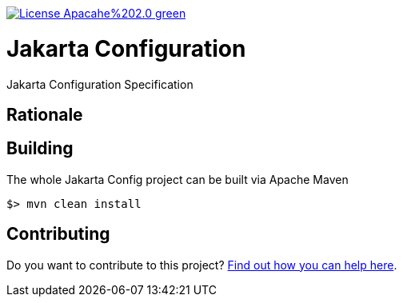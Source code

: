 //
// Copyright (c) 2021 Contributors to the Eclipse Foundation
//
// See the NOTICE file(s) distributed with this work for additional
// information regarding copyright ownership.
//
// Licensed under the Apache License, Version 2.0 (the "License");
// you may not use this file except in compliance with the License.
// You may obtain a copy of the License at
//
//     http://www.apache.org/licenses/LICENSE-2.0
//
// Unless required by applicable law or agreed to in writing, software
// distributed under the License is distributed on an "AS IS" BASIS,
// WITHOUT WARRANTIES OR CONDITIONS OF ANY KIND, either express or implied.
// See the License for the specific language governing permissions and
// limitations under the License.
//

:doctype: book

image:https://img.shields.io/badge/License-Apacahe%202.0-green.svg[link="https://opensource.org/licenses/Apache-2.0"]

= Jakarta Configuration

Jakarta Configuration Specification

== Rationale

== Building

The whole Jakarta Config project can be built via Apache Maven

	$> mvn clean install


== Contributing

Do you want to contribute to this project? link:CONTRIBUTING.adoc[Find out how you can help here].
